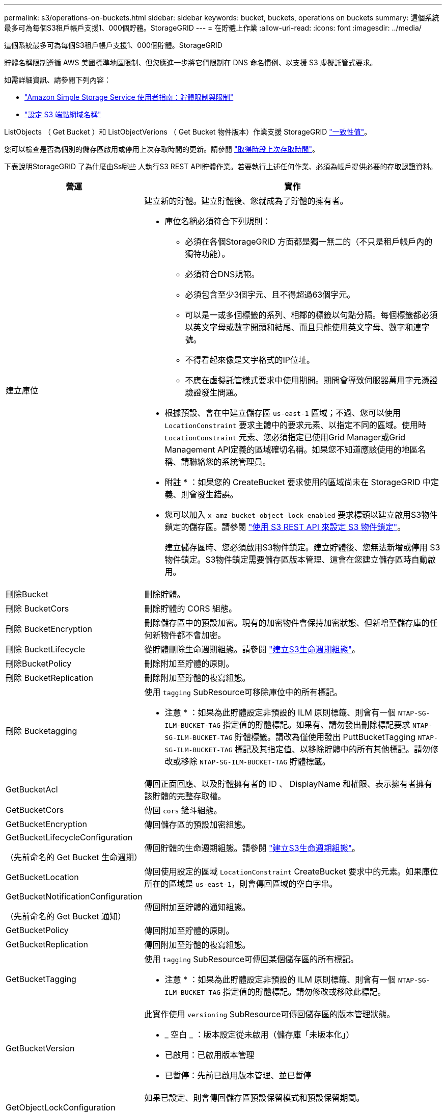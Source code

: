 ---
permalink: s3/operations-on-buckets.html 
sidebar: sidebar 
keywords: bucket, buckets, operations on buckets 
summary: 這個系統最多可為每個S3租戶帳戶支援1、000個貯體。StorageGRID 
---
= 在貯體上作業
:allow-uri-read: 
:icons: font
:imagesdir: ../media/


[role="lead"]
這個系統最多可為每個S3租戶帳戶支援1、000個貯體。StorageGRID

貯體名稱限制遵循 AWS 美國標準地區限制、但您應進一步將它們限制在 DNS 命名慣例、以支援 S3 虛擬託管式要求。

如需詳細資訊、請參閱下列內容：

* https://docs.aws.amazon.com/AmazonS3/latest/dev/BucketRestrictions.html["Amazon Simple Storage Service 使用者指南：貯體限制與限制"^]
* link:../admin/configuring-s3-api-endpoint-domain-names.html["設定 S3 端點網域名稱"]


ListObjects （ Get Bucket ）和 ListObjectVerions （ Get Bucket 物件版本）作業支援 StorageGRID link:consistency-controls.html["一致性值"]。

您可以檢查是否為個別的儲存區啟用或停用上次存取時間的更新。請參閱
link:get-bucket-last-access-time-request.html["取得時段上次存取時間"]。

下表說明StorageGRID 了為什麼由Ss哪些 人執行S3 REST API貯體作業。若要執行上述任何作業、必須為帳戶提供必要的存取認證資料。

[cols="1a,3a"]
|===
| 營運 | 實作 


 a| 
建立庫位
 a| 
建立新的貯體。建立貯體後、您就成為了貯體的擁有者。

* 庫位名稱必須符合下列規則：
+
** 必須在各個StorageGRID 方面都是獨一無二的（不只是租戶帳戶內的獨特功能）。
** 必須符合DNS規範。
** 必須包含至少3個字元、且不得超過63個字元。
** 可以是一或多個標籤的系列、相鄰的標籤以句點分隔。每個標籤都必須以英文字母或數字開頭和結尾、而且只能使用英文字母、數字和連字號。
** 不得看起來像是文字格式的IP位址。
** 不應在虛擬託管樣式要求中使用期間。期間會導致伺服器萬用字元憑證驗證發生問題。


* 根據預設、會在中建立儲存區 `us-east-1` 區域；不過、您可以使用 `LocationConstraint` 要求主體中的要求元素、以指定不同的區域。使用時 `LocationConstraint` 元素、您必須指定已使用Grid Manager或Grid Management API定義的區域確切名稱。如果您不知道應該使用的地區名稱、請聯絡您的系統管理員。
+
* 附註 * ：如果您的 CreateBucket 要求使用的區域尚未在 StorageGRID 中定義、則會發生錯誤。

* 您可以加入 `x-amz-bucket-object-lock-enabled` 要求標頭以建立啟用S3物件鎖定的儲存區。請參閱 link:../s3/use-s3-api-for-s3-object-lock.html["使用 S3 REST API 來設定 S3 物件鎖定"]。
+
建立儲存區時、您必須啟用S3物件鎖定。建立貯體後、您無法新增或停用 S3 物件鎖定。S3物件鎖定需要儲存區版本管理、這會在您建立儲存區時自動啟用。





 a| 
刪除Bucket
 a| 
刪除貯體。



 a| 
刪除 BucketCors
 a| 
刪除貯體的 CORS 組態。



 a| 
刪除 BucketEncryption
 a| 
刪除儲存區中的預設加密。現有的加密物件會保持加密狀態、但新增至儲存庫的任何新物件都不會加密。



 a| 
刪除 BucketLifecycle
 a| 
從貯體刪除生命週期組態。請參閱 link:create-s3-lifecycle-configuration.html["建立S3生命週期組態"]。



 a| 
刪除BucketPolicy
 a| 
刪除附加至貯體的原則。



 a| 
刪除 BucketReplication
 a| 
刪除附加至貯體的複寫組態。



 a| 
刪除 Bucketagging
 a| 
使用 `tagging` SubResource可移除庫位中的所有標記。

* 注意 * ：如果為此貯體設定非預設的 ILM 原則標籤、則會有一個 `NTAP-SG-ILM-BUCKET-TAG` 指定值的貯體標記。如果有、請勿發出刪除標記要求 `NTAP-SG-ILM-BUCKET-TAG` 貯體標籤。請改為僅使用發出 PuttBucketTagging `NTAP-SG-ILM-BUCKET-TAG` 標記及其指定值、以移除貯體中的所有其他標記。請勿修改或移除 `NTAP-SG-ILM-BUCKET-TAG` 貯體標籤。



 a| 
GetBucketAcl
 a| 
傳回正面回應、以及貯體擁有者的 ID 、 DisplayName 和權限、表示擁有者擁有該貯體的完整存取權。



 a| 
GetBucketCors
 a| 
傳回 `cors` 鏟斗組態。



 a| 
GetBucketEncryption
 a| 
傳回儲存區的預設加密組態。



 a| 
GetBucketLifecycleConfiguration

（先前命名的 Get Bucket 生命週期）
 a| 
傳回貯體的生命週期組態。請參閱 link:create-s3-lifecycle-configuration.html["建立S3生命週期組態"]。



 a| 
GetBucketLocation
 a| 
傳回使用設定的區域 `LocationConstraint` CreateBucket 要求中的元素。如果庫位所在的區域是 `us-east-1`，則會傳回區域的空白字串。



 a| 
GetBucketNotificationConfiguration

（先前命名的 Get Bucket 通知）
 a| 
傳回附加至貯體的通知組態。



 a| 
GetBucketPolicy
 a| 
傳回附加至貯體的原則。



 a| 
GetBucketReplication
 a| 
傳回附加至貯體的複寫組態。



 a| 
GetBucketTagging
 a| 
使用 `tagging` SubResource可傳回某個儲存區的所有標記。

* 注意 * ：如果為此貯體設定非預設的 ILM 原則標籤、則會有一個 `NTAP-SG-ILM-BUCKET-TAG` 指定值的貯體標記。請勿修改或移除此標記。



 a| 
GetBucketVersion
 a| 
此實作使用 `versioning` SubResource可傳回儲存區的版本管理狀態。

* _ 空白 _ ：版本設定從未啟用（儲存庫「未版本化」）
* 已啟用：已啟用版本管理
* 已暫停：先前已啟用版本管理、並已暫停




 a| 
GetObjectLockConfiguration
 a| 
如果已設定、則會傳回儲存區預設保留模式和預設保留期間。

請參閱 link:../s3/use-s3-api-for-s3-object-lock.html["使用 S3 REST API 來設定 S3 物件鎖定"]。



 a| 
標題庫
 a| 
決定貯體是否存在、且您有存取權限。

此作業會傳回：

* `x-ntap-sg-bucket-id`： UUID 格式的儲存區 UUID 。
* `x-ntap-sg-trace-id`：關聯請求的唯一跟蹤 ID 。




 a| 
ListObjects 和 ListObjectsV2

（先前命名的 GET Bucket ）
 a| 
傳回貯體中的部分或全部物件（最多 1 、 000 個物件）。物件的儲存類別可以有兩個值之一、即使物件是使用擷取的 `REDUCED_REDUNDANCY` 儲存類別選項：

* `STANDARD`（表示物件儲存在儲存節點所組成的儲存資源池中）。
* `GLACIER`、表示物件已移至Cloud Storage Pool指定的外部儲存區。


如果儲存區包含大量具有相同前置碼的刪除金鑰、回應可能會包含部分金鑰 `CommonPrefixes` 不包含金鑰。



 a| 
ListObjectVerions

（先前命名的 Get Bucket 物件版本）
 a| 
在貯體上具有讀取存取權、可搭配使用此作業 `versions` 子資源會列出儲存區中所有物件版本的中繼資料。



 a| 
PuttBucketCors
 a| 
設定貯體的 CORS 組態、以便該貯體能夠處理跨來源要求。跨來源資源共用（CORS）是一種安全機制、可讓單一網域中的用戶端Web應用程式存取不同網域中的資源。例如、假設您使用名為的S3儲存區 `images` 儲存圖形。設定的CORS組態 `images` 儲存庫、您可以讓該儲存庫中的影像顯示在網站上 `+http://www.example.com+`。



 a| 
PuttBucketEncryption
 a| 
設定現有儲存區的預設加密狀態。啟用桶層級加密時、任何新增至桶的新物件都會加密。StorageGRID支援使用StorageGRID管理的金鑰進行伺服器端加密。指定伺服器端加密組態規則時、請設定 `SSEAlgorithm` 參數至 `AES256`、請勿使用 `KMSMasterKeyID` 參數。

如果物件上傳要求已指定加密（亦即、如果要求包含、則會忽略儲存區預設加密組態 `x-amz-server-side-encryption-*` 要求標頭）。



 a| 
PuttBucketLifecycleConfiguration

（先前命名的 Put Bucket 生命週期）
 a| 
為貯體建立新的生命週期組態、或取代現有的生命週期組態。在生命週期組態中、支援多達1、000個生命週期規則。StorageGRID每個規則可包含下列XML元素：

* 到期（天數、日期、 ExpiredObjectDeleteMarker ）
* 非目前版本到期（ NewerNoncurrentVerions 、 NoncurrentDays ）
* 篩選器（前置、標記）
* 狀態
* ID


不支援下列動作：StorageGRID

* AbortIncompleteMultiPart上 傳
* 移轉


請參閱 link:create-s3-lifecycle-configuration.html["建立S3生命週期組態"]。若要瞭解貯體生命週期中的到期動作如何與 ILM 放置指示互動、請參閱 link:../ilm/how-ilm-operates-throughout-objects-life.html["ILM如何在整個物件生命週期內運作"]。

*附註*：鏟斗生命週期組態可搭配已啟用S3物件鎖定的鏟斗使用、但舊型符合標準的鏟斗不支援鏟斗生命週期組態。



 a| 
PutBucketNotificationConfiguration

（先前命名的 Put Bucket 通知）
 a| 
使用要求主體中的通知組態 XML 來設定貯體通知。您應該瞭解下列實作詳細資料：

* StorageGRID 支援 Amazon Simple Notification Service （ Amazon SNS ）或 Kafka 主題做為目的地。不支援 Simple Queue Service （ SQS ）或 Amazon Lambda 端點。
* 通知的目的地必須指定為StorageGRID 一個端點的URN。端點可以使用租戶管理程式或租戶管理API來建立。
+
端點必須存在、通知組態才能成功。如果端點不存在、則為 `400 Bad Request` 程式碼傳回錯誤 `InvalidArgument`。

* 您無法設定下列事件類型的通知。這些事件類型*不支援*。
+
** `s3:ReducedRedundancyLostObject`
** `s3:ObjectRestore:Completed`


* 從 StorageGRID 傳送的事件通知使用標準 JSON 格式、但不包含某些金鑰、也不為其他金鑰使用特定值、如下表所示：
+
** *事件來源*
+
`sgws:s3`

** * awsRegion *
+
不含

** * X-amz-id-2*
+
不含

** * arn*
+
`urn:sgws:s3:::bucket_name`







 a| 
PuttBucketPolicy
 a| 
設定附加至貯體的原則。請參閱 link:bucket-and-group-access-policies.html["使用貯體和群組存取原則"]。



 a| 
PutBucketReplication
 a| 
組態 link:../tenant/understanding-cloudmirror-replication-service.html["StorageGRID CloudMirror 複寫"] 適用於要求主體中所提供的複寫組態 XML 的貯體。對於CloudMirror複寫、您應該瞭解下列實作詳細資料：

* 僅支援複寫組態的V1。StorageGRID這表示StorageGRID 、不支援使用 `Filter` 規則元素、並遵循刪除物件版本的V1慣例。如需詳細資訊、請參閱 https://docs.aws.amazon.com/AmazonS3/latest/userguide/replication-add-config.html["Amazon Simple Storage Service 使用者指南：複寫組態"^]。
* 儲存區複寫可在版本控制或未版本控制的儲存區上進行設定。
* 您可以在複寫組態XML的每個規則中指定不同的目的地儲存區。來源儲存區可複寫至多個目的地儲存區。
* 目的地貯體必須指定為StorageGRID 租戶管理程式或租戶管理API中指定的非功能性端點的URN。請參閱 link:../tenant/configuring-cloudmirror-replication.html["設定CloudMirror複寫"]。
+
複寫組態必須存在端點才能成功。如果端點不存在、則要求會以的形式失敗 `400 Bad Request`。錯誤訊息指出： `Unable to save the replication policy. The specified endpoint URN does not exist: _URN_.`

* 您不需要指定 `Role` 在組態XML中。此值不供StorageGRID Some使用、如果提交、將會忽略此值。
* 如果您從組態XML中省略儲存類別、StorageGRID 則無法使用 `STANDARD` 預設為儲存類別。
* 如果您從來源儲存區刪除物件、或是刪除來源儲存區本身、跨區域複寫行為如下：
+
** 如果您在物件或貯體複寫之前刪除該物件或貯體、則不會複寫該物件 / 貯體、也不會通知您。
** 如果您在複寫物件或儲存區之後將其刪除、StorageGRID 則針對跨區域複寫的V1、執行標準Amazon S3刪除行為。






 a| 
PuttBucketTagging
 a| 
使用 `tagging` 子資源：新增或更新一組庫位的標記。新增庫位標記時、請注意下列限制：

* 支援每個儲存區最多50個標籤的支援功能包括：StorageGRID
* 與庫位關聯的標記必須具有唯一的標記金鑰。標籤金鑰長度最多可達128個UNICODE字元。
* 標記值長度最多可達256個UNICODE字元。
* 金鑰和值區分大小寫。


* 注意 * ：如果為此貯體設定非預設的 ILM 原則標籤、則會有一個 `NTAP-SG-ILM-BUCKET-TAG` 指定值的貯體標記。請確定 `NTAP-SG-ILM-BUCKET-TAG` 貯體標籤包含在所有 PuttBucketTagged 要求中的指定值中。請勿修改或移除此標記。

* 附註 * ：此作業將覆寫貯體已有的任何目前標籤。如果集合中遺漏任何現有標記、則會移除該貯體的這些標記。



 a| 
PuttBucketVersion
 a| 
使用 `versioning` SubResource可設定現有儲存區的版本管理狀態。您可以使用下列其中一個值來設定版本設定狀態：

* 已啟用：啟用儲存區中物件的版本管理。新增至儲存庫的所有物件都會收到唯一的版本ID。
* 暫停：停用儲存區中物件的版本設定。新增至儲存庫的所有物件都會收到版本ID `null`。




 a| 
PutObjectLockConfiguration
 a| 
設定或移除貯體預設保留模式和預設保留期間。

如果修改了預設保留期間、現有物件版本的保留截止日期將維持不變、且不會使用新的預設保留期間重新計算。

請參閱 link:../s3/use-s3-api-for-s3-object-lock.html["使用 S3 REST API 來設定 S3 物件鎖定"] 以取得詳細資訊。

|===